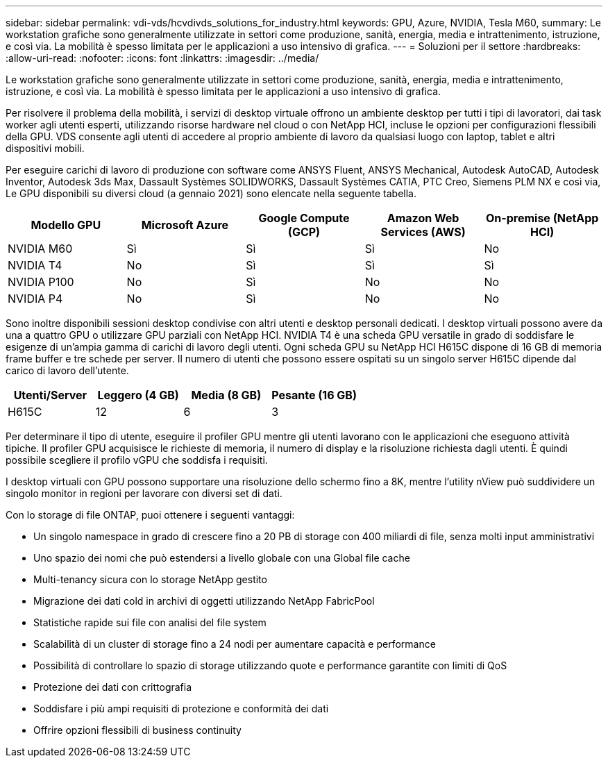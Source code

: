 ---
sidebar: sidebar 
permalink: vdi-vds/hcvdivds_solutions_for_industry.html 
keywords: GPU, Azure, NVIDIA, Tesla M60, 
summary: Le workstation grafiche sono generalmente utilizzate in settori come produzione, sanità, energia, media e intrattenimento, istruzione, e così via. La mobilità è spesso limitata per le applicazioni a uso intensivo di grafica. 
---
= Soluzioni per il settore
:hardbreaks:
:allow-uri-read: 
:nofooter: 
:icons: font
:linkattrs: 
:imagesdir: ../media/


[role="lead"]
Le workstation grafiche sono generalmente utilizzate in settori come produzione, sanità, energia, media e intrattenimento, istruzione, e così via. La mobilità è spesso limitata per le applicazioni a uso intensivo di grafica.

Per risolvere il problema della mobilità, i servizi di desktop virtuale offrono un ambiente desktop per tutti i tipi di lavoratori, dai task worker agli utenti esperti, utilizzando risorse hardware nel cloud o con NetApp HCI, incluse le opzioni per configurazioni flessibili della GPU. VDS consente agli utenti di accedere al proprio ambiente di lavoro da qualsiasi luogo con laptop, tablet e altri dispositivi mobili.

Per eseguire carichi di lavoro di produzione con software come ANSYS Fluent, ANSYS Mechanical, Autodesk AutoCAD, Autodesk Inventor, Autodesk 3ds Max, Dassault Systèmes SOLIDWORKS, Dassault Systèmes CATIA, PTC Creo, Siemens PLM NX e così via, Le GPU disponibili su diversi cloud (a gennaio 2021) sono elencate nella seguente tabella.

[cols="20%, 20%, 20%, 20%, 20%"]
|===
| Modello GPU | Microsoft Azure | Google Compute (GCP) | Amazon Web Services (AWS) | On-premise (NetApp HCI) 


| NVIDIA M60 | Sì | Sì | Sì | No 


| NVIDIA T4 | No | Sì | Sì | Sì 


| NVIDIA P100 | No | Sì | No | No 


| NVIDIA P4 | No | Sì | No | No 
|===
Sono inoltre disponibili sessioni desktop condivise con altri utenti e desktop personali dedicati. I desktop virtuali possono avere da una a quattro GPU o utilizzare GPU parziali con NetApp HCI. NVIDIA T4 è una scheda GPU versatile in grado di soddisfare le esigenze di un'ampia gamma di carichi di lavoro degli utenti. Ogni scheda GPU su NetApp HCI H615C dispone di 16 GB di memoria frame buffer e tre schede per server. Il numero di utenti che possono essere ospitati su un singolo server H615C dipende dal carico di lavoro dell'utente.

[cols="25%, 25%, 25%, 25%"]
|===
| Utenti/Server | Leggero (4 GB) | Media (8 GB) | Pesante (16 GB) 


| H615C | 12 | 6 | 3 
|===
Per determinare il tipo di utente, eseguire il profiler GPU mentre gli utenti lavorano con le applicazioni che eseguono attività tipiche. Il profiler GPU acquisisce le richieste di memoria, il numero di display e la risoluzione richiesta dagli utenti. È quindi possibile scegliere il profilo vGPU che soddisfa i requisiti.

I desktop virtuali con GPU possono supportare una risoluzione dello schermo fino a 8K, mentre l'utility nView può suddividere un singolo monitor in regioni per lavorare con diversi set di dati.

Con lo storage di file ONTAP, puoi ottenere i seguenti vantaggi:

* Un singolo namespace in grado di crescere fino a 20 PB di storage con 400 miliardi di file, senza molti input amministrativi
* Uno spazio dei nomi che può estendersi a livello globale con una Global file cache
* Multi-tenancy sicura con lo storage NetApp gestito
* Migrazione dei dati cold in archivi di oggetti utilizzando NetApp FabricPool
* Statistiche rapide sui file con analisi del file system
* Scalabilità di un cluster di storage fino a 24 nodi per aumentare capacità e performance
* Possibilità di controllare lo spazio di storage utilizzando quote e performance garantite con limiti di QoS
* Protezione dei dati con crittografia
* Soddisfare i più ampi requisiti di protezione e conformità dei dati
* Offrire opzioni flessibili di business continuity

